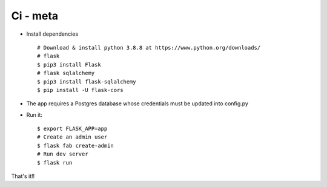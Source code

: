 Ci - meta
--------------------------------------------------------------

- Install dependencies ::

    # Download & install python 3.8.8 at https://www.python.org/downloads/
    # flask
    $ pip3 install Flask
    # flask sqlalchemy
    $ pip3 install flask-sqlalchemy
    $ pip install -U flask-cors

- The app requires a Postgres database whose credentials must be updated into config.py

- Run it::


    $ export FLASK_APP=app
    # Create an admin user
    $ flask fab create-admin
    # Run dev server
    $ flask run

That's it!!
